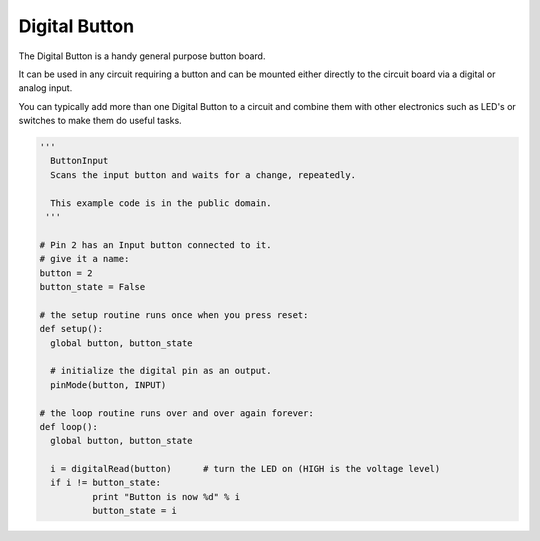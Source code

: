 Digital Button
==============

The Digital Button is a handy general purpose button board. 

It can be used in any circuit requiring a button and can be mounted either
directly to the circuit board via a digital or analog input.

You can typically add more than one Digital Button to a circuit and
combine them with other electronics such as LED's or switches to make
them do useful tasks.

.. image:: M1418C6-HE2.png
      
.. code-block:: python

	'''
	  ButtonInput
	  Scans the input button and waits for a change, repeatedly.

	  This example code is in the public domain.
	 '''

	# Pin 2 has an Input button connected to it.
	# give it a name:
	button = 2
	button_state = False

	# the setup routine runs once when you press reset:
	def setup():
	  global button, button_state
	  
	  # initialize the digital pin as an output.
	  pinMode(button, INPUT)

	# the loop routine runs over and over again forever:
	def loop():
	  global button, button_state
	  
	  i = digitalRead(button)      # turn the LED on (HIGH is the voltage level)
	  if i != button_state:
		  print "Button is now %d" % i
		  button_state = i
		  

